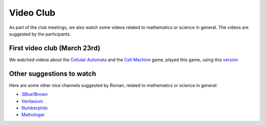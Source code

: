 Video Club
++++++++++++

As part of the club meetings, we also watch some videos related
to mathematics or science in general. The videos are suggested by the participants.

First video club (March 23rd)
------------------------------
We watched videos about the `Cellular Automata <https://www.youtube.com/watch?v=xsLX390SJM4>`__
and the `Cell Machine <https://www.youtube.com/watch?v=N-BbgqOjIqk>`__ game,
played this game, using this `version <https://milenakos.itch.io/cmmm-plus-milenakos-mod>`__


Other suggestions to watch
---------------------------
Here are some other nice channels suggested by Roman,
related to mathematics or science in general:

* `3Blue1Brown <https://www.youtube.com/@3blue1brown>`__
* `Veritasium <https://www.youtube.com/@veritasium>`__
* `Numberphile <https://www.youtube.com/@numberphile>`__
* `Mathologer <https://www.youtube.com/@Mathologer>`__

